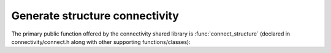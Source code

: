 ..  vim: set expandtab shiftwidth=4 softtabstop=4:

.. default-domain:: cpp

Generate structure connectivity
===============================

The primary public function offered by the connectivity
shared library is :func:`connect_structure` (declared in
connectivity/connect.h along with other supporting
functions/classes):

.. function:: void connect_structure(AtomicStructure *as, std::vector<Residue *> *chain_starters, std::vector<Residue *> *chain_enders, std::set<Atom *> *conect_atoms, std::set<MolResId> *mod_res)

    :param as: AtomicStructure to create Bonds for
    :param chain_starters: Residues that start polymer chains
    :param chain_enders: Residues that end polymer chains
    :param conect_atoms: Atoms whose connectivity has been specified
        a priori (e.g. in PDB CONECT records).  Bonds will not be
        generated for such atoms and are the responsibility of the caller
    :param mod_res: MolResIds for residues with standard names that
        nonetheless have non-standard connectivity (e.g. those found in
        PDB MODRES records) and that therefore should not have template
        connectivity applied.  A MolResId can be constructed from a 
        Residue pointer.  The :func:`standard_residue` function can be
        used to determine if a residue name is considered standard
        (arg is a string).


